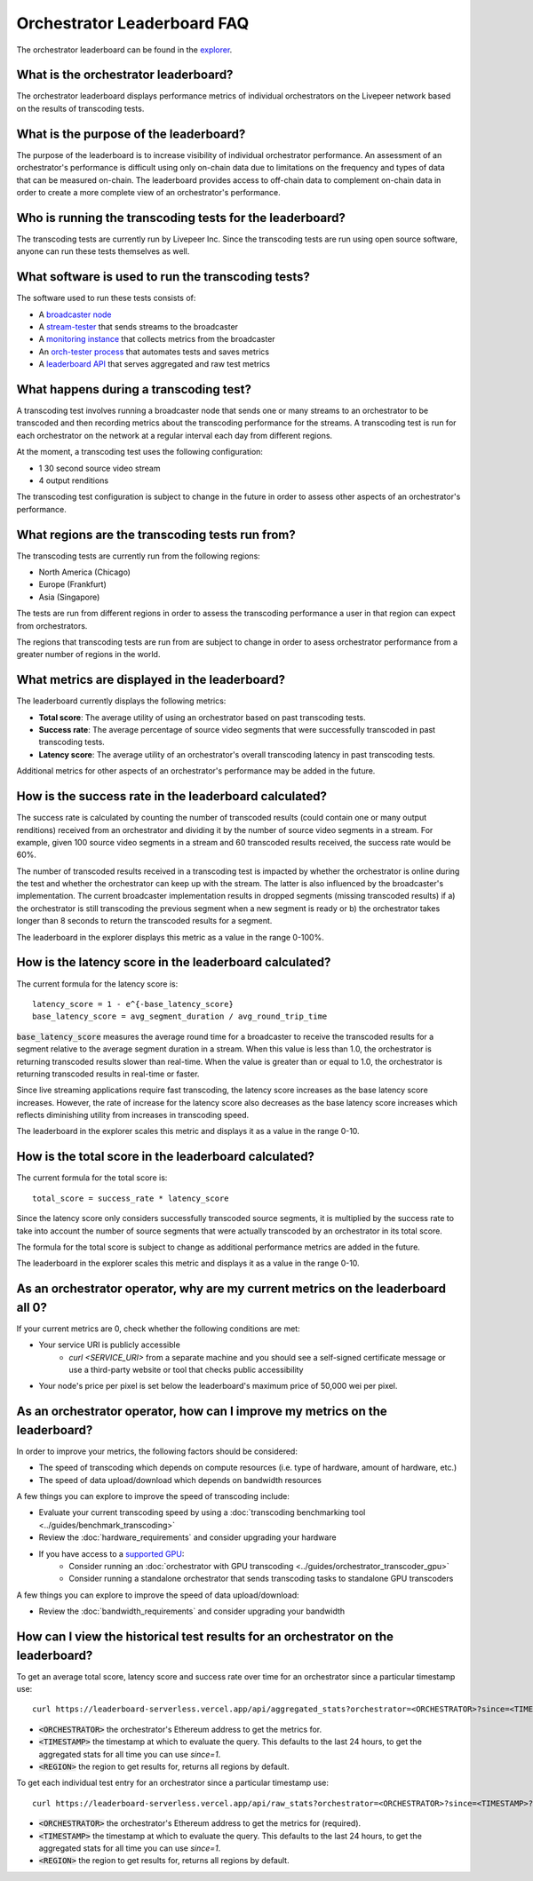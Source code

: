 Orchestrator Leaderboard FAQ
============================

The orchestrator leaderboard can be found in the `explorer <https://explorer.livepeer.org/?orchestratorTable=performance>`_.

What is the orchestrator leaderboard?
***************************************

The orchestrator leaderboard displays performance metrics of individual orchestrators on the Livepeer network based on
the results of transcoding tests.

What is the purpose of the leaderboard?
****************************************

The purpose of the leaderboard is to increase visibility of individual orchestrator performance. An assessment of an orchestrator's performance
is difficult using only on-chain data due to limitations on the frequency and types of data that can be measured on-chain. The leaderboard provides
access to off-chain data to complement on-chain data in order to create a more complete view of an orchestrator's performance.

Who is running the transcoding tests for the leaderboard?
**********************************************************

The transcoding tests are currently run by Livepeer Inc. Since the transcoding tests are run using open source software, anyone can run these tests
themselves as well.

What software is used to run the transcoding tests?
*****************************************************

The software used to run these tests consists of:

- A `broadcaster node <https://github.com/livepeer/go-livepeer>`_
- A `stream-tester <https://github.com/livepeer/stream-tester>`_ that sends streams to the broadcaster
- A `monitoring instance <https://github.com/livepeer/docker-livepeer/tree/master/monitoring>`_ that collects metrics from the broadcaster
- An `orch-tester process <https://github.com/livepeer/stream-tester/tree/master/cmd/orch-tester>`_ that automates tests and saves metrics
- A `leaderboard API <https://github.com/livepeer/leaderboard-serverless>`_ that serves aggregated and raw test metrics

What happens during a transcoding test?
*****************************************

A transcoding test involves running a broadcaster node that sends one or many streams to an orchestrator to be transcoded and then recording metrics about the transcoding
performance for the streams. A transcoding test is run for each orchestrator on the network at a regular interval each day from different regions.

At the moment, a transcoding test uses the following configuration:

- 1 30 second source video stream
- 4 output renditions

The transcoding test configuration is subject to change in the future in order to assess other aspects of an orchestrator's performance.

What regions are the transcoding tests run from?
*************************************************

The transcoding tests are currently run from the following regions:

- North America (Chicago)
- Europe (Frankfurt)
- Asia (Singapore)

The tests are run from different regions in order to assess the transcoding performance a user in that region can expect from orchestrators.

The regions that transcoding tests are run from are subject to change in order to asess orchestrator performance from a greater number of regions in the world.

What metrics are displayed in the leaderboard?
************************************************

The leaderboard currently displays the following metrics:

- **Total score**: The average utility of using an orchestrator based on past transcoding tests.
- **Success rate**: The average percentage of source video segments that were successfully transcoded in past transcoding tests.
- **Latency score**: The average utility of an orchestrator's overall transcoding latency in past transcoding tests.

Additional metrics for other aspects of an orchestrator's performance may be added in the future.

How is the success rate in the leaderboard calculated?
********************************************************

The success rate is calculated by counting the number of transcoded results (could contain one or many output renditions) received from an orchestrator and dividing it by the number of source video segments in a stream.
For example, given 100 source video segments in a stream and 60 transcoded results received, the success rate would be 60%.

The number of transcoded results received in a transcoding test is impacted by whether the orchestrator is online during the test and whether the orchestrator can 
keep up with the stream. The latter is also influenced by the broadcaster's implementation. The current broadcaster implementation results in dropped segments (missing transcoded results)
if a) the orchestrator is still transcoding the previous segment when a new segment is ready or b) the orchestrator takes longer than 8 seconds to return the transcoded results
for a segment.

The leaderboard in the explorer displays this metric as a value in the range 0-100%.

How is the latency score in the leaderboard calculated?
*********************************************************

The current formula for the latency score is:

::

    latency_score = 1 - e^{-base_latency_score}
    base_latency_score = avg_segment_duration / avg_round_trip_time

:code:`base_latency_score` measures the average round time for a broadcaster to receive the transcoded results for a segment relative to the average segment duration in a stream. When this value is less than
1.0, the orchestrator is returning transcoded results slower than real-time. When the value is greater than or equal to 1.0, the orchestrator is returning transcoded results
in real-time or faster. 

Since live streaming applications require fast transcoding, the latency score increases as the base latency score increases. However, the rate of increase for the latency score 
also decreases as the base latency score increases which reflects diminishing utility from increases in transcoding speed.

The leaderboard in the explorer scales this metric and displays it as a value in the range 0-10.

How is the total score in the leaderboard calculated?
*******************************************************

The current formula for the total score is:

::

    total_score = success_rate * latency_score

Since the latency score only considers successfully transcoded source segments, it is multiplied by the success rate to take into account the number of source segments
that were actually transcoded by an orchestrator in its total score.

The formula for the total score is subject to change as additional performance metrics are added in the future.

The leaderboard in the explorer scales this metric and displays it as a value in the range 0-10.

As an orchestrator operator, why are my current metrics on the leaderboard all 0?
***********************************************************************************

If your current metrics are 0, check whether the following conditions are met:

- Your service URI is publicly accessible
    - `curl <SERVICE_URI>` from a separate machine and you should see a self-signed certificate message or use a third-party website or tool that checks public accessibility
- Your node's price per pixel is set below the leaderboard's maximum price of 50,000 wei per pixel. 

As an orchestrator operator, how can I improve my metrics on the leaderboard?
*******************************************************************************

In order to improve your metrics, the following factors should be considered:

- The speed of transcoding which depends on compute resources (i.e. type of hardware, amount of hardware, etc.)
- The speed of data upload/download which depends on bandwidth resources

A few things you can explore to improve the speed of transcoding include:

- Evaluate your current transcoding speed by using a :doc:`transcoding benchmarking tool <../guides/benchmark_transcoding>`
- Review the :doc:`hardware_requirements` and consider upgrading your hardware
- If you have access to a `supported GPU <https://github.com/livepeer/wiki/blob/master/GPU-SUPPORT.md>`_:
    - Consider running an :doc:`orchestrator with GPU transcoding <../guides/orchestrator_transcoder_gpu>`
    - Consider running a standalone orchestrator that sends transcoding tasks to standalone GPU transcoders

A few things you can explore to improve the speed of data upload/download:

- Review the :doc:`bandwidth_requirements` and consider upgrading your bandwidth 

How can I view the historical test results for an orchestrator on the leaderboard? 
************************************************************************************

To get an average total score, latency score and success rate over time for an orchestrator since a particular timestamp use:

::

    curl https://leaderboard-serverless.vercel.app/api/aggregated_stats?orchestrator=<ORCHESTRATOR>?since=<TIMESTAMP>?region=<REGION>

- :code:`<ORCHESTRATOR>` the orchestrator's Ethereum address to get the metrics for.
- :code:`<TIMESTAMP>` the timestamp at which to evaluate the query. This defaults to the last 24 hours, to get the aggregated stats for all time you can use `since=1`.
- :code:`<REGION>` the region to get results for, returns all regions by default.

To get each individual test entry for an orchestrator since a particular timestamp use:

:: 

    curl https://leaderboard-serverless.vercel.app/api/raw_stats?orchestrator=<ORCHESTRATOR>?since=<TIMESTAMP>?region=<REGION>

- :code:`<ORCHESTRATOR>` the orchestrator's Ethereum address to get the metrics for (required).
- :code:`<TIMESTAMP>` the timestamp at which to evaluate the query. This defaults to the last 24 hours, to get the aggregated stats for all time you can use `since=1`.
- :code:`<REGION>` the region to get results for, returns all regions by default.
